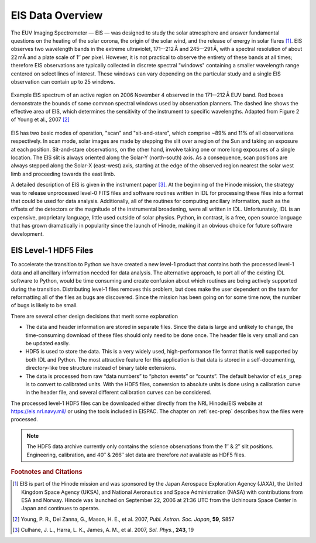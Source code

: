 EIS Data Overview
=================

The EUV Imaging Spectrometer — EIS — was designed to study the solar
atmosphere and answer fundamental questions on the heating of the solar
corona, the origin of the solar wind, and the release of energy in solar
flares [#]_. EIS observes two wavelength bands in the extreme ultraviolet,
171–-212 Å and 245–-291 Å, with a spectral resolution of about 22 mÅ and a
plate scale of 1″ per pixel. However, it is not practical to observe the
entirety of these bands at all times; therefore EIS observations are typically
collected in discrete spectral "windows" containing a smaller wavelength range
centered on select lines of interest. These windows can vary depending on the
particular study and a single EIS observation can contain up to 25 windows.

.. figure:: figures/Young_2007_Fig_2_crop_windows.png
   :align: center
   :width: 500px

   Example EIS spectrum of an active region on 2006 November 4 observed in
   the 171–-212 Å EUV band. Red boxes demonstrate the bounds of some common
   spectral windows used by observation planners. The dashed line shows the
   effective area of EIS, which determines the sensitivity of the instrument
   to specific wavelengths. Adapted from Figure 2 of Young et al., 2007 [#]_

EIS has two basic modes of operation, "scan" and "sit-and-stare", which
comprise ~89% and 11% of all observations respectively. In scan mode, solar
images are made by stepping the slit over a region of the Sun and taking an
exposure at each position. Sit-and-stare observations, on the other hand,
involve taking one or more long exposures of a single location. The EIS slit
is always oriented along the Solar-Y (north-south) axis. As a consequence,
scan positions are always stepped along the Solar-X (east-west) axis, starting
at the edge of the observed region nearest the solar west limb and proceeding
towards the east limb.

A detailed description of EIS is given in the instrument paper [#]_. At the
beginning of the Hinode mission, the strategy was to release unprocessed
level-0 FITS files and software routines written in IDL for processing these
files into a format that could be used for data analysis. Additionally, all of
the routines for computing ancillary information, such as the offsets of the
detectors or the magnitude of the instrumental broadening, were all written in
IDL. Unfortunately, IDL is an expensive, proprietary language, little used
outside of solar physics. Python, in contrast, is a free, open source language
that has grown dramatically in popularity since the launch of Hinode, making
it an obvious choice for future software development.

EIS Level-1 HDF5 Files
----------------------

To accelerate the transition to Python we have created a new level-1
product that contains both the processed level-1 data and all ancillary
information needed for data analysis. The alternative approach, to port
all of the existing IDL software to Python, would be time consuming and
create confusion about which routines are being actively supported
during the transition. Distributing level-1 files removes this problem,
but does make the user dependent on the team for reformatting all of the
files as bugs are discovered. Since the mission has been going on for
some time now, the number of bugs is likely to be small.

There are several other design decisions that merit some explanation

-  The data and header information are stored in separate files. Since
   the data is large and unlikely to change, the time-consuming download
   of these files should only need to be done once. The header file is
   very small and can be updated easily.

-  HDF5 is used to store the data. This is a very widely used,
   high-performance file format that is well supported by both IDL and
   Python. The most attractive feature for this application is that data
   is stored in a self-documenting, directory-like tree structure
   instead of binary table extensions.

-  The data is processed from raw “data numbers” to “photon events” or
   “counts”. The default behavior of ``eis_prep`` is to convert to
   calibrated units. With the HDF5 files, conversion to absolute units is
   done using a calibration curve in the header file, and several
   different calibration curves can be considered.

The processed level-1 HDF5 files can be downloaded either directly from
the NRL Hinode/EIS website at https://eis.nrl.navy.mil/ or using the
tools included in EISPAC. The chapter on :ref:`sec-prep` describes how
the files were processed.

.. Note:: The HDF5 data archive currently only contains the science
   observations from the 1″ & 2″ slit positions. Engineering, calibration,
   and 40″ & 266″ slot data are therefore *not* available as HDF5 files.

.. rubric:: Footnotes and Citations

.. [#] EIS is part of the Hinode mission and was sponsored by the Japan
   Aerospace Exploration Agency (JAXA), the United Kingdom Space Agency (UKSA),
   and National Aeronautics and Space Administration (NASA) with contributions
   from ESA and Norway. Hinode was launched on September 22, 2006 at 21:36 UTC
   from the Uchinoura Space Center in Japan and continues to operate.

.. [#] Young, P. R., Del Zanna, G., Mason, H. E., et al. 2007,
   *Publ.* *Astron.* *Soc.* *Japan*, **59**, S857

.. [#] Culhane, J. L., Harra, L. K., James, A. M., et al. 2007,
   *Sol.* *Phys.*, **243**, 19
